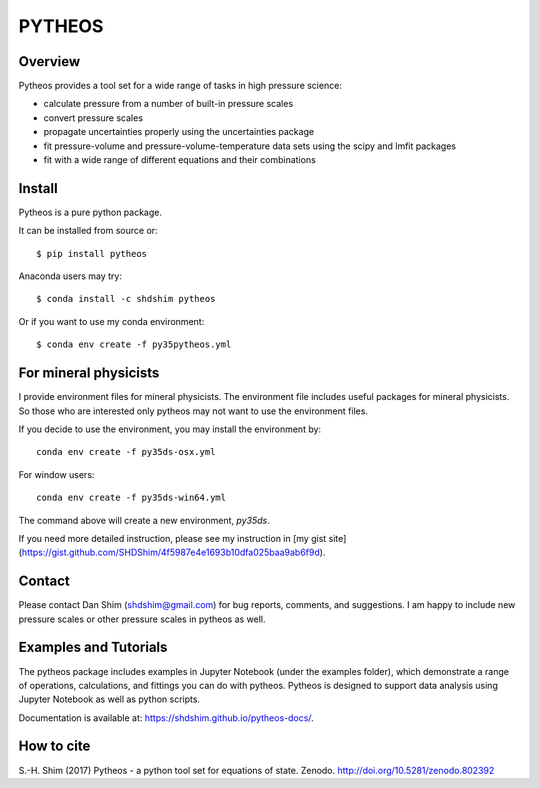 PYTHEOS
=======

.. image:: https://zenodo.org/badge/93273486.svg
   :target: https://zenodo.org/badge/latestdoi/93273486

Overview
--------

Pytheos provides a tool set for a wide range of tasks in high pressure
science:

- calculate pressure from a number of built-in pressure scales

- convert pressure scales

- propagate uncertainties properly using the uncertainties package

- fit pressure-volume and pressure-volume-temperature data sets using the scipy and lmfit packages

- fit with a wide range of different equations and their combinations

Install
-------

Pytheos is a pure python package.

It can be installed from source or::

  $ pip install pytheos


Anaconda users may try::

  $ conda install -c shdshim pytheos


Or if you want to use my conda environment::

  $ conda env create -f py35pytheos.yml


For mineral physicists
----------------------

I provide environment files for mineral physicists.  The environment file includes useful packages for mineral physicists.  So those who are interested only pytheos may not want to use the environment files.

If you decide to use the environment, you may install the environment by::

  conda env create -f py35ds-osx.yml

For window users::

  conda env create -f py35ds-win64.yml

The command above will create a new environment, `py35ds`.

If you need more detailed instruction, please see my instruction in [my gist site](https://gist.github.com/SHDShim/4f5987e4e1693b10dfa025baa9ab6f9d).


Contact
-------

Please contact Dan Shim (shdshim@gmail.com) for bug reports, comments, and
suggestions.  I am happy to include new pressure scales or other pressure
scales in pytheos as well.

Examples and Tutorials
----------------------

The pytheos package includes examples in Jupyter Notebook (under the examples
folder), which demonstrate a range of operations, calculations, and fittings
you can do with pytheos. Pytheos is designed to support data
analysis using Jupyter Notebook as well as python scripts.

Documentation is available at: https://shdshim.github.io/pytheos-docs/.

How to cite
-----------

S.-H. Shim (2017) Pytheos - a python tool set for equations of state.
Zenodo. http://doi.org/10.5281/zenodo.802392
